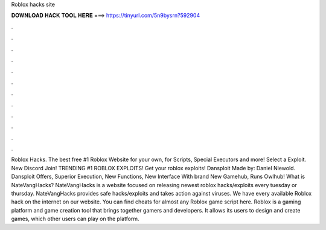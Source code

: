Roblox hacks site

𝐃𝐎𝐖𝐍𝐋𝐎𝐀𝐃 𝐇𝐀𝐂𝐊 𝐓𝐎𝐎𝐋 𝐇𝐄𝐑𝐄 ===> https://tinyurl.com/5n9bysrn?592904

.

.

.

.

.

.

.

.

.

.

.

.

Roblox Hacks. The best free #1 Roblox Website for your own, for Scripts, Special Executors and more! Select a Exploit. New Discord Join! TRENDING #1 ROBLOX EXPLOITS! Get your roblox exploits! Dansploit Made by: Daniel Niewold. Dansploit Offers, Superior Execution, New Functions, New Interface With brand New Gamehub, Runs Owlhub! What is NateVangHacks? NateVangHacks is a website focused on releasing newest roblox hacks/exploits every tuesday or thursday. NateVangHacks provides safe hacks/exploits and takes action against viruses. We have every available Roblox hack on the internet on our website. You can find cheats for almost any Roblox game script here. Roblox is a gaming platform and game creation tool that brings together gamers and developers. It allows its users to design and create games, which other users can play on the platform.